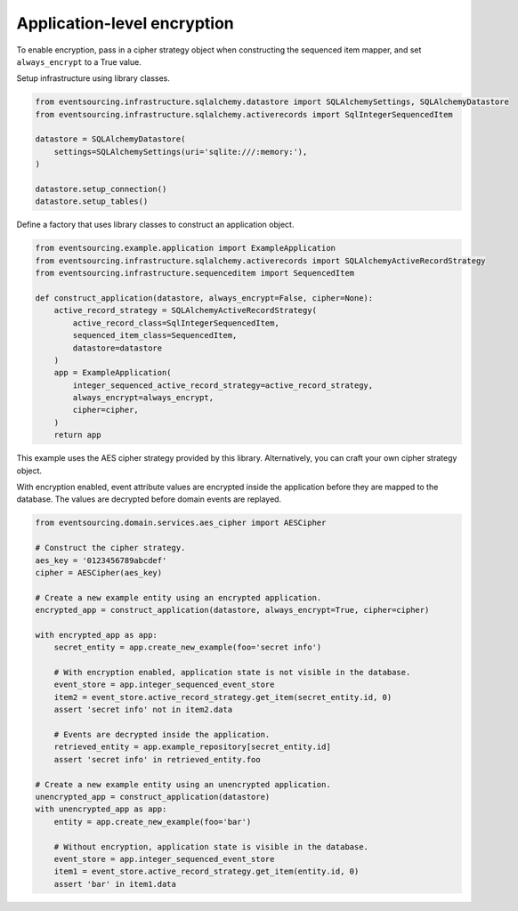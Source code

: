 ============================
Application-level encryption
============================

To enable encryption, pass in a cipher strategy object when constructing
the sequenced item mapper, and set ``always_encrypt`` to a True value.

Setup infrastructure using library classes.

.. code:: python

    from eventsourcing.infrastructure.sqlalchemy.datastore import SQLAlchemySettings, SQLAlchemyDatastore
    from eventsourcing.infrastructure.sqlalchemy.activerecords import SqlIntegerSequencedItem

    datastore = SQLAlchemyDatastore(
        settings=SQLAlchemySettings(uri='sqlite:///:memory:'),
    )

    datastore.setup_connection()
    datastore.setup_tables()


Define a factory that uses library classes to construct an application object.

.. code:: python

    from eventsourcing.example.application import ExampleApplication
    from eventsourcing.infrastructure.sqlalchemy.activerecords import SQLAlchemyActiveRecordStrategy
    from eventsourcing.infrastructure.sequenceditem import SequencedItem

    def construct_application(datastore, always_encrypt=False, cipher=None):
        active_record_strategy = SQLAlchemyActiveRecordStrategy(
            active_record_class=SqlIntegerSequencedItem,
            sequenced_item_class=SequencedItem,
            datastore=datastore
        )
        app = ExampleApplication(
            integer_sequenced_active_record_strategy=active_record_strategy,
            always_encrypt=always_encrypt,
            cipher=cipher,
        )
        return app


This example uses the AES cipher strategy provided by this library. Alternatively,
you can craft your own cipher strategy object.

With encryption enabled, event attribute values are encrypted inside the application
before they are mapped to the database. The values are decrypted before domain events
are replayed.

.. code:: python

    from eventsourcing.domain.services.aes_cipher import AESCipher

    # Construct the cipher strategy.
    aes_key = '0123456789abcdef'
    cipher = AESCipher(aes_key)

    # Create a new example entity using an encrypted application.
    encrypted_app = construct_application(datastore, always_encrypt=True, cipher=cipher)

    with encrypted_app as app:
        secret_entity = app.create_new_example(foo='secret info')

        # With encryption enabled, application state is not visible in the database.
        event_store = app.integer_sequenced_event_store
        item2 = event_store.active_record_strategy.get_item(secret_entity.id, 0)
        assert 'secret info' not in item2.data

        # Events are decrypted inside the application.
        retrieved_entity = app.example_repository[secret_entity.id]
        assert 'secret info' in retrieved_entity.foo

    # Create a new example entity using an unencrypted application.
    unencrypted_app = construct_application(datastore)
    with unencrypted_app as app:
        entity = app.create_new_example(foo='bar')

        # Without encryption, application state is visible in the database.
        event_store = app.integer_sequenced_event_store
        item1 = event_store.active_record_strategy.get_item(entity.id, 0)
        assert 'bar' in item1.data
